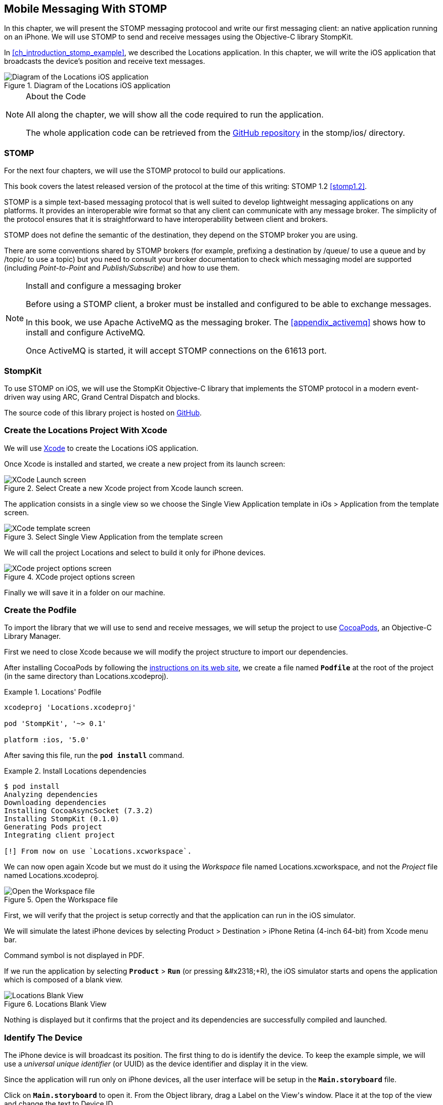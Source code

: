 [[ch_mobile_stomp]]
== Mobile Messaging With STOMP

[role="lead"]
In this chapter, we will present the STOMP messaging protocool and write our first messaging client: an native application running on an iPhone.
We will use STOMP to send and receive messages using the Objective-C library StompKit.

In <<ch_introduction_stomp_example>>, we described the +Locations+ application. In this chapter, we will write the iOS application that broadcasts the device's  position and receive text messages.

[[img_mobile_stomp_1]]
.Diagram of the +Locations+ iOS application
image::images/Chapter020/stomp_ios_app.png["Diagram of the Locations iOS application"]

.About the Code
[NOTE]
====
All along the chapter, we will show all the code required to run the application.

The whole application code can be retrieved from the https://github.com/mobile-web-messaging/code[GitHub repository] in the +stomp/ios/+ directory.
====

=== STOMP

For the next four chapters, we will use the STOMP protocol to build our applications.

This book covers the latest released version of the protocol at the time of this writing: STOMP 1.2 <<stomp1.2>>.

STOMP is a simple text-based messaging protocol that is well suited to develop lightweight messaging applications on any platforms. It provides an interoperable wire format so that any client can communicate with any message broker.
The simplicity of the protocol ensures that it is straightforward to have interoperability between client and brokers.

STOMP does not define the semantic of the destination, they depend on the STOMP broker you are using.

There are some conventions shared by STOMP brokers (for example, prefixing a destination by +/queue/+ to use a queue and by +/topic/+ to use a topic) but you need to consult your broker documentation to check which messaging model are supported (including _Point-to-Point_ and _Publish/Subscribe_) and how to use them.

.Install and configure a messaging broker
[NOTE]
====
Before using a STOMP client, a broker must be installed and
configured to be able to exchange messages.

In this book, we use Apache ActiveMQ as the messaging broker. The <<appendix_activemq>> shows how to install and configure ActiveMQ.

Once ActiveMQ is started, it will accept STOMP connections on the +61613+ port.
====

=== StompKit

To use STOMP on iOS, we will use the +StompKit+ Objective-C library that implements the STOMP protocol in a modern event-driven way using ARC, Grand Central Dispatch and blocks.

The source code of this library project is hosted on https://github.com/mobile-web-messaging/StompKit/[GitHub].

=== Create the +Locations+ Project With Xcode

We will use https://developer.apple.com/xcode/[Xcode] to create the +Locations+ iOS application.

Once Xcode is installed and started, we create a new project from its launch screen:

[[img_mobile_stomp_1]]
.Select +Create a new Xcode project+ from Xcode launch screen.
image::images/Chapter020/xcode_launch_screen.png["XCode Launch screen"]

The application consists in a single view so we choose the +Single View Application+ template in +iOs > Application+ from the template screen.

[[img_mobile_stomp_2]]
.Select +Single View Application+ from the template screen
image::images/Chapter020/template_screen.png["XCode template screen"]

We will call the project +Locations+ and select to build it only for iPhone devices.

[[img_mobile_stomp_3]]
.XCode project options screen
image::images/Chapter020/project_options_screen.png["XCode project options screen"]

Finally we will save it in a folder on our machine.

[[ch_mobile_stomp_cocoapods]]
=== Create the Podfile

To import the library that we will use to send and receive messages, we will setup the project to use http://cocoapods.org[CocoaPods], an Objective-C Library Manager.

First we need to close Xcode because we will modify the project structure to import our dependencies.

After installing CocoaPods by following the http://guides.cocoapods.org/using/getting-started.html#getting-started[instructions on its web site], we create a file named **`Podfile`** at the root of the project (in the same directory than +Locations.xcodeproj+).

[[ex_mobile_stomp_1]]
.+Locations+' Podfile
====
----
xcodeproj 'Locations.xcodeproj'

pod 'StompKit', '~> 0.1'

platform :ios, '5.0'
----
====

After saving this file, run the **`pod install`** command.

[[ex_mobile_stomp_2]]
.Install +Locations+ dependencies
====
----
$ pod install
Analyzing dependencies
Downloading dependencies
Installing CocoaAsyncSocket (7.3.2)
Installing StompKit (0.1.0)
Generating Pods project
Integrating client project

[!] From now on use `Locations.xcworkspace`.
----
====

We can now open again Xcode but we must do it using the _Workspace_ file named +Locations.xcworkspace+, and not the _Project_ file named +Locations.xcodeproj+.

[[img_mobile_stomp_4]]
.Open the Workspace file
image::images/Chapter020/open_worskpace.png["Open the Workspace file"]

First, we will verify that the project is setup correctly and that the application can run in the iOS simulator.

We will simulate the latest iPhone devices by selecting +Product > Destination > iPhone Retina (4-inch 64-bit)+ from Xcode menu bar.

++++
<remark>
Command symbol is not displayed in PDF.
</remark>
++++ 
If we run the application by selecting **`Product`** > **`Run`** (or pressing +&#x2318;+R+), the iOS simulator starts and opens the application which is composed of a blank view.

[[img_mobile_stomp_5]]
.+Locations+ Blank View
image::images/Chapter020/blank_view.png["Locations Blank View"]

Nothing is displayed but it confirms that the project and its dependencies are  successfully compiled and launched.

[[ch_mobile_stomp_deviceID]]
=== Identify The Device

The iPhone device is will broadcast its position. The first thing to do is identify the device. To keep the example simple, we will use a _universal unique identifier_ (or UUID) as the device identifier and display it in the view.

Since the application will run only on iPhone devices, all the user interface will be setup in the **`Main.storyboard`** file.

Click on **`Main.storyboard`** to open it. From the +Object+ library, drag a +Label+ on the +View+'s window. Place it at the top of the view and change the text to +Device ID+.

[[img_mobile_stomp_6]]
.Add the Device ID label.
image::images/Chapter020/deviceID_label.png[Add the Device ID label]

.Interface Layout Constraints
[NOTE]
====
I will not describe into details how to set up the layout constraints for the graphical objects so that they adapt correctly to the device's size and orientation.

However the example code in the https://github.com/mobile-web-messaging/code[GitHib repository] is constrained correctly.
====

The UUID that we will generate is quite long so we will change its appearance by setting its +Font+ to +System 13.0+ and its +Alignment+ to centered to fit the screen.

[[img_mobile_stomp_7]]
.Change the appearance of the device ID label.
image::images/Chapter020/deviceID_label_options.png[Change the appearance of the device ID label]

We will connect this label to the +MWMViewController+ object.

Add the necessary outlet property in +MWMViewController.m+ and a +NSString+ to hold the identifier.

[source,objc]
----
@interface MWMViewController ()

@property (weak, nonatomic) IBOutlet UILabel *deviceIDLabel;

@property (copy, nonatomic) NSString *deviceID;

@end
----

Open the +Main.storyboard+ and control-click on +View Controller+ to see its connection panel. Drag from +deviceIDLabel+ to the +UILabel+ to connect it.

[[img_mobile_stomp_8]]
.Connect the +deviceIDLabel+ outlet property to the device ID +UILabel+.
image::images/Chapter020/deviceIDLabel_connection.png[Connect the deviceIDLabel outlet property to the device ID UILabel]

Now that the outlet property is connected to the label, we need to generate a UUUID for the application and display it when the view appears.

Open the +MWMViewController.m+ file to add code to the +MWMViewController+ _implementation_. When the application starts and the view is loaded in +viewDidLoad+, we set the +deviceID+ using a UUID.

[source,objc]
----
- (void)viewDidLoad
{
    [super viewDidLoad];

    self.deviceID = [UIDevice currentDevice].identifierForVendor.UUIDString;
    NSLog(@"Device identifier is %@", self.deviceID);
}
----

.About Unique Identifier
[NOTE]
====
The +identifierForVendor+ property will uniquely identify the device for the application's vendor (that we set to +net.mobile-web-messaging+ when we created the project).
====

We also need to set the label to this ID when the view will appear.

[source,objc]
----
- (void)viewWillAppear:(BOOL)animated
{
    self.deviceIDLabel.text = self.deviceID;
}
----

If we run the application, we will see the device ID displayed instead of +Device ID+ in the view.

[[img_mobile_stomp_9]]
.Display the device ID.
image::images/Chapter020/view_with_deviceID.png[Display the device ID]

Now that we have the identifier of the device, the next step is to retrieve its geolocation data using the +CoreLocation+ framework before we can send them in a STOMP message.

[NOTE]
====
The next sections deal with setting up the framework and writing code to retrieve the GPS data from the device and display them. This is unrelated to messaging and you can skip them if you only want to read how to send and receive messages. Still, we thought the messaging code would be more meaningful if it was using real data instead of generating random dummy data. By using GPS data instead, we will be able to build a mobile app that display these data on a map in the next chapter.
====

[[ch_mobile_stomp_display_position]]
=== Display the Device Position

We will retrieve the geolocation data from the device's GPS sensor to send them using STOMP messages. However, we also want to have some graphical feedback to show that the data changes over the time as we move with our device.

To display the geolocation data, we will add a +UILabel+ to the view and change its text to +Current position: ???+

[[img_mobile_stomp_10]]
.Add the current position label
image::images/Chapter020/currentPosition_label.png[Add the current position label]

We will change its appearance to match the +deviceID+ label by setting its +Font+ to +System 13.0+ and its +Alignment+ to centered.

[[img_mobile_stomp_11]]
.Change the appearance of the current position label.
image::images/Chapter020/currentPosition_label_options.png[Change the current position label appearance]

Open the +MWMViewController.m+ file and add a property to the +MWMViewController+ _interface.

[source,objc]
----
@property (weak, nonatomic) IBOutlet UILabel *currentPositionLabel;
----

We then bind this property to the label. Open the +Main.storyboard+ and control-click on +View Controller+ to see its connection panel. Drag from +currentPositionLabel+ to the label to connect it.

[[img_mobile_stomp_12]]
.Connect the +currentPositionLabel+ outlet property to the current position +UILabel+.
image::images/Chapter020/currentPositionLabel_connection.png[Connect the currentPositionLabel outlet property to the current position UILabel]

The label is now connected to the property. The next step is to retrieve the geolocation data from the device to update this property and send a STOMP message with them.

=== Access the Device Geolocation Data with +CoreLocation+ Framework

iOS provides the +CoreLocation+ framework to access the location data.

We need to add it to the libraries linked by the application. Click on the +Locations+ project and then the +Locations+ target. In the +General+ tab, under the +Linked Frameworks and Libraries+ section, click on the +++ button. In the selection window, type **`CoreLocation`**, select the +CoreLocation.framework+ and click on the +Add+ button.

[[img_mobile_stomp_13]]
.Add the CoreLocation framework.
image::images/Chapter020/CoreLocation_framework.png["Add the CoreLocation framework"]

We can now use the +CoreLocation+ framework by importing +<CoreLocation/CoreLocation.h>+ at the top of the +MWMViewController.m+ file.

We will make the +MWMViewController+ interface conform to the +CLLocationManagerDelegate+ protocol and declare a +CLLocationManager+ property named +locationManager+.

[source,objc]
----
#import <CoreLocation/CoreLocation.h>

interface MWMViewController () <CLLocationManagerDelegate>

@property (strong, nonatomic) CLLocationManager *locationManager;

@end
----

We will define two methods to start and stop updating the current location. When the apps starts updating the current location in +startUpdatingCurrentLocation+, it creates the +locationManager+ if it's not already created and designates the controller as the locationManager's +delegate+. We will also Since the geolocation data will be used to follow the device as it moves, we set the locationManagere's +desiredAccuracy+ to +kCLLocationAccuracyBestForNavigation+.

Finally, the application will start listening for the device location by calling locationManager's +startUpdatingLocation+ method.

====
[source,objc]
----
#pragma mark - CoreLocation actions

- (void)startUpdatingCurrentLocation
{
    NSLog(@"startUpdatingCurrentLocation");

    // if location services are restricted do nothing
    if ([CLLocationManager authorizationStatus] == kCLAuthorizationStatusDenied ||
        [CLLocationManager authorizationStatus] == kCLAuthorizationStatusRestricted) {
        return;
    }

    // if locationManager does not currently exist, create it
    if (!self.locationManager) {
        self.locationManager = [[CLLocationManager alloc] init];
        // set its delegate to self
        self.locationManager.delegate = self;
        // use the accuracy best suite for navigation
        self.locationManager.desiredAccuracy = kCLLocationAccuracyBestForNavigation;
    }

    // start updating the location
    [self.locationManager startUpdatingLocation];
}
----
====

To stop receiving the device location in +stopUpdatingCurrentLocation+, we simply call locationManager's +stopUpdatingLocation+ method.

====
[source,objc]
----
- (void)stopUpdatingCurrentLocation
{
    [self.locationManager stopUpdatingLocation];
}
----
====

The location of the device will be received by the designated +CLLocationManagerDelegate+ (in our case, the +MWMViewController+ implementation itself). We need to implement the +locationManager:didUpdateToLocation:fromLocation:+ method and extract the
coordinates from the +newLocation+'s +coordinate.

Once we have them, we can update the +currentPositionLabel+'s +text+ to display them.

====
[source,objc]
----
#pragma mark - CLLocationManagerDelegate protocol

- (void)locationManager:(CLLocationManager *)manager
    didUpdateToLocation:(CLLocation *)newLocation
           fromLocation:(CLLocation *)oldLocation
{
    // ignore if the location is older than 30s
    if (fabs([newLocation.timestamp timeIntervalSinceDate:[NSDate date]]) > 30) {
        return;
    }

    CLLocationCoordinate2D coord = [newLocation coordinate];
    self.currentPositionLabel.text = [NSString stringWithFormat:@"φ:%.4F, λ:%.4F", coord.latitude, coord.longitude];
}
----
====

If there are any problem with the locationManager, we want to warn the user about it and stop updating the location. To do so, we implement the +CLLocationManagerDelegate+'s +locationManager:didFailWithError:+ method to display a warning to the user:

====
[source,objc]
----
- (void)locationManager:(CLLocationManager *)manager
       didFailWithError:(NSError *)error
{
    // reset the current position label
    self.currentPositionLabel.text = @"Current position: ???";

    // show the error alert
    UIAlertView *alert = [[UIAlertView alloc] init];
    alert.title = @"Error obtaining location";
    alert.message = [error localizedDescription];
    [alert addButtonWithTitle:@"OK"];
    [alert show];
}
----
====

Now that the code related to +CoreLocation+ is in place, we just need to callthe +startUpdatingCurrentLocation+ method when the view will appear.

====
[source,objc]
----
- (void)viewWillAppear:(BOOL)animated
{
    self.truckIDLabel.text = self.truckID;

    [self startUpdatingCurrentLocation];
}

----
====

We also need to stop updating the location when the view disappears in +viewDidDisappear:+

====
[source,objc]
----
- (void)viewDidDisappear:(BOOL)animated
{
    [self stopUpdatingCurrentLocation];
}
----
====

The first time the app asks the +locationManager+ to start updating the device location, the user will see an alert view accessing him or her the permission to access the device location.

[[img_mobile_stomp_14]]
.Permission to use the current location.
image::images/Chapter020/current_location_permission.png["Permission to use the current location"]

If the user taps +OK+, the +locationManager+ will start update the device location and the label for its current position will be updated with the latitude and longitude.

[[img_mobile_stomp_15]]
.Display the current position of the device.
image::images/Chapter020/current_position.png["Display the current position of the device"]

[[ch_mobile_stomp_location_simulator]]
==== Simulate a Location With iOS Simulator

If you are running the application on an iPhone device, the real geolocation data from the device will be used.
If you run the application using the +iOS Simulator+, you can simulate different location in the +Debug > Location+ menu. For example, the +Freeway Drive+ will simulate a car driving on a freeway between Palo Alto and San Francisco.

Whether you are running the application on a device or in the simulator, you should see the +currentPositionLabel+ be udpated. The latitude and longitude numbers are difficult to interpret as such but in the next chapter <<ch_web_stomp>>, we will be able to use them to draw the position on a map to locate the devices.

Now that the +Locations+ application is handling the device geolocation data, the next step is to send them using STOMP.

=== Create a STOMP Client With +StompKit+

Before sending any messages, we must first import the +StompKit+ library that we add to the +Podfile+ file at the beginning of this chapter.

We must import its header file +StompKit.h+ at the top of the +MWMViewController.m+ file and add a +STOMPClient+ property named +client+ to the +MWMViewController+ private interface.

====
[source, objc]
----
#import <StompKit.h>

@interface MWMViewController () <CLLocationManagerDelegate>

@property (nonatomic, strong) STOMPClient *client;

@end
----
====

The +client+ property will be used to communicate with the STOMP broker after it is created and connected.

We do not need to conform to any protocol to use +StompKit+ as its API is based on _blocks_ instead of protocol delegates.

The +client+ variable is created when the controller's view is loaded in +MWMViewController+'s +viewDidLoad+ method implementation. To create it, we need to pass the host and port of the STOMP broker to connect to.
These information depends on the broker you are using. If you have configured ActiveMQ on your machine as described in the appendix <<appendix_activemq>>, you will be able to connect on its +61613+ port.

The host will depend on your network configuration. On my local network, my server has the IP address +192.168.1.25+. I will use this value for the example but you will have to replace this by your own server address to run the applications.

====
[source, objc]
----
#define kHost     @"192.168.1.25"
#define kPort     61613

...

@implementation MWMViewController

- (void)viewDidLoad
{
    [super viewDidLoad];

    self.deviceID = [UIDevice currentDevice].identifierForVendor.UUIDString;
    NSLog(@"Device identifier is %@", self.deviceID);

    self.client = [[STOMPClient alloc] initWithHost:kHost port:kPort];
}
----
====

=== Connect to a STOMP Broker

When the +client+ object is created, it is not connected to the STOMP broker yet. To connect, we must call its +connectWitHeaders:completionHandler:+ method.

StompKit uses Grand Central Dispatch and blocks to provide an event-driven API. This means that the client is _not_ connected when the call to its +connectWitHeaders:completionHandler:+ method returns but when the completionHandler block is called.

We can pass a dictionary to +connectWitHeaders:completionHandler:+ to add aditional headers during the connection to the STOMP broker. In our application, we will send a +client-id+ header set to the +deviceID+ to uniquely identify the client against the STOMP broker.

This ensures that no two devices will be able to connect using the same identifier. Once a client is connected with a given +client-id+, any subsequent clients that uses the same value will fail to connect to the broker.

We will encapsulate this code in a +connect+ method in +MWMViewController+ implementation.

====
[source, objc]
----
@implementation MWMViewController

#pragma mark - Messaging

- (void)connect
{
    NSLog(@"Connecting...");
    [self.client connectWithHeaders:@{ @"client-id": self.deviceID}
                  completionHandler:^(STOMPFrame *connectedFrame, NSError *error) {
                      if (error) {
                          // We have not been able to connect to the broker.
                          // Let's log the error
                          NSLog(@"Error during connection: %@", error);
                      } else {
                          // we are connected to the STOMP broker without an error
                          NSLog(@"Connected");
                      }
                  }];
    // when the method returns, we can not assume that the client is connected
}

@end
----
====

We will call this +connect+ method when the view appears in +viewWillAppear:+.

====
[source, objc]
----
- (void)viewWillAppear:(BOOL)animated
{
    self.truckIDLabel.text = self.truckID;

    [self startUpdatingCurrentLocation];
    [self connect];
}
----
====

=== Disconnect From a STOMP Broker

The +STOMPClient+ disconnects from the broker using its +disconnect:+ method. This method takes a block that will be called when the client is disconnected from the server. The block takes a +NSError+ parameter that is set if there is an error during the disconnection operation.

====
[source, objc]
----
#pragma mark - Messaging

- (void)disconnect
{
    NSLog(@"Disconnecting...");
    [self.client disconnect:^(NSError *error) {
        if (error) {
            NSLog(@"Error during disconnection: %@", error);
        } else {
            // the client is disconnected from the broker without any problem
            NSLog(@"Disconnected");
        }
    }];
    // when the method returns, we can not assume that the client is disconnected
}
----
====

We will disconnect from the broker once the view has disappeared in +viewDidDisappear:+.

====
[source, objc]
----
- (void)viewDidDisappear:(BOOL)animated
{
    [self stopUpdatingCurrentLocation];
    [self disconnect];
}
----
====

At this stage, we have an application that connect to the STOMP broker when its view is displayed and disconnect when its view disappears.

If we run the application, we see logs in Xcode that shows the connection process:

----
2014-03-13 17:07:21.667 Locations[79069:60b] Connecting...
2014-03-13 17:07:21.723 Locations[79069:3903] Connected
----

=== Send STOMP Messages

We now have a connection to the STOMP broker and we receive the device's geolocation data from the +CoreLocation+ framework. The last step to do is to send these data to the topic associated to the device ID.

As we described in <<ch_introduction_stomp_example_topology>>, each device will send its location on a topic named after its identifier.

[source,objc]
----
NSString *destination = [NSString stringWithFormat:@"/topic/device.%@.location", self.deviceID];
----

.ActiveMQ STOMP Destinations Naming Conventions
[NOTE]
====
ActiveMQ convention is to prefix a STOMP destination by +/topic/+ to use a Publish/Subscribe messaging model and by +/queue/+ to use a Point-to-Point model.

Since we designed our application to use a topic for the +device.XXX.location+, we must preprend it with +/topic/+
====

As we described in <<ch_introduction_stomp_example_message>>, the message representation is a JSON string that contains the location coordinates, the timestamp and the truck ID.
We build a NSDictionary from these data and serialize it as a JSON string:

[source,objc]
----
NSDictionary *dict = @{
    @"deviceID": self.deviceID,
    @"lat": [NSNumber numberWithDouble:location.coordinate.latitude],
    @"lng": [NSNumber numberWithDouble:location.coordinate.longitude],
    @"ts": [dateFormatter stringFromDate:location.timestamp]
};
NSData *data = [NSJSONSerialization dataWithJSONObject:dict options:0 error:nil];
NSString *body =[[NSString alloc] initWithData:data encoding:NSUTF8StringEncoding];
----

This body follows the JSON format. We will add a +content-type+ header in the STOMP message and set it to +application/json; charset=utf-8+ to let the STOMP brokers and the eventual consumers know that this message's payload can be read as JSON string encoded with UTF-8.
Without such a +content-type+, the consumers would not necessarily know how to _read_ the data in the body and interpret them.

[source,objc]
----
NSDictionary *headers = @{
    @"content-type": @"application/json;charset=utf-8"
};
----

We now have the +destination+, +headers+, and +body+ to send in the message.
Last step is to use the +client+'s +sendTo:headers:body+ method to send it:
[source,objc]
----
// send the message
[self.client sendTo:destination
            headers:headers
               body:body];
----

We will encapsulate all these steps in a +sendLocation:+ method that takes a +CLLocation+ object:

====
[source,objc]
----
- (void)sendLocation:(CLLocation *)location
{
    // build a static NSDateFormatter to display the current date in ISO-8601
    static NSDateFormatter *dateFormatter = nil;
    static dispatch_once_t onceToken;
    dispatch_once(&onceToken, ^{
        dateFormatter = [[NSDateFormatter alloc] init];
        dateFormatter.dateFormat = @"yyyy-MM-d'T'HH:mm:ssZZZZZ";
    });

    // send the message to the truck's topic
    NSString *destination = [NSString stringWithFormat:@"/topic/device.%@.location", self.deviceID];

    // build a dictionary containing all the information to send
    NSDictionary *dict = @{
        @"deviceID": self.deviceID,
        @"lat": [NSNumber numberWithDouble:location.coordinate.latitude],
        @"lng": [NSNumber numberWithDouble:location.coordinate.longitude],
        @"ts": [dateFormatter stringFromDate:location.timestamp]
    };
    // create a JSON string from this dictionary
    NSData *data = [NSJSONSerialization dataWithJSONObject:dict options:0 error:nil];
    NSString *body =[[NSString alloc] initWithData:data encoding:NSUTF8StringEncoding];

    NSDictionary *headers = @{
        @"content-type": @"application/json;charset=utf-8"
    };

    // send the message
    [self.client sendTo:destination
                headers:headers
                   body:body];
}
----
====

Next step is to call this method every time we receive an updated location in the +locationManager:didUpdateToLocation:fromLocation:+ method.

====
[source,objc]
----
- (void)locationManager:(CLLocationManager *)manager
    didUpdateToLocation:(CLLocation *)newLocation
           fromLocation:(CLLocation *)oldLocation
{
    // ignore if the location is older than 30s
    if (fabs([newLocation.timestamp timeIntervalSinceDate:[NSDate date]]) > 30) {
        return;
    }

    CLLocationCoordinate2D coord = [newLocation coordinate];
    self.currentPositionLabel.text = [NSString stringWithFormat:@"φ:%.4F, λ:%.4F", coord.latitude, coord.longitude];

    // send a message with the location data
    [self sendLocation:newLocation];
}
----
====

When we run the application, a STOMP message will be sent every time the location manager updates the device's location.

How can we check that messages are effectively sent?

We will confirm it at three different stages:

. Display debug log on the device to check that messages are sent
. Use ActiveMQ  administration console to check that it effectively handled the sent messages
. Write the simplest STOMP consumer that can receive these messages

==== Display +StompKit+ debug log

Every time the StompKit library sends a message to a STOMP broker, it logs the STOMP frame that is sent.

To display them in the console, edit the file named +StompKit.m+ in Xcode that is under the +Pods+ project (its full path is +Pods+ > +Pods+ > +StompKit+ > +StompKit.m+ in the Project Navigator view) and change the macro to activate logs by replacing the +0+ by +1+.

[source,objc]
----
#pragma mark Logging macros

#if 1 // set to 1 to enable logs

...
----

If we restart the application, we now see debug statements in Xcode's Debug console:

----
2014-03-13 17:19:05.711 Locations[79549:60b] >>> SEND
destination:/topic/device.2262EC25-E9FD-4578-BADE-4E113DE45934.location
content-type:application/json;charset=utf-8
content-length:122

{"lng":-122.03254905,"deviceID":"2262EC25-E9FD-4578-BADE-4E113DE45934","lat":37.33521504,"ts":"2014-03-13T17:19:05+01:00"}
...
----

This confirms that STOMP messages are effectively sent by the +Locations+ application.

==== ActiveMQ Admin Console

In <<app_activemq_admin_console>>, we have used the ActiveMQ admin console to check the broker configuration. We can also use this console to check the destinations and their associated metrics.

Go to the ActiveMQ admin console in your Web browser at http://localhost:8161/hawtio[http://localhost:8161/hawtio] and navigate the ActiveMQ tree down to the postion topic in +mybroker > Topic > device.2262EC25-E9FD-4578-BADE-4E113DE45934.location+.

In the right side panel, select +Attributes+ in the top menu to display all the attributes associated to this topic.

To check whether the broker is receiving the messages on this destination, the attribute to check is +Enqueue count+. It corresponds to the messages that has been _enqueued_ (or in other word, _sent_) to the destination. We see that this value is growing over time (it was at +113+ when the screenshot below was captured). This confirms that the broker is actually receiving the messages sent by the mobule application.

[[img_mobile_stomp_16]]
.Check the number of messages sent to a destination in ActiveMQ admin console
image::images/Chapter020/activemq_admin_console_topic_enqueue_count.png["Check the number of messages sent to a destination in ActiveMQ admin console"]

Another interesting attribute is +Dequeue count+. It corresponds to the messages removed from the topic and sent to consumers. In our case, it stays at +0+ because there is no consumer that are subscribed to this destination.

==== A Simple STOMP Consumer

When I presented STOMP, I wrote that the protocol is so simple that a +telnet+ client _is_ a STOMP client.

Let's prove that by writing the simplest STOMP client that will consume the messages sent by the application to the destination.

We need to open a +telnet+ client to connect to the broker host on the +61613+ port. Since I am on the same machine than the broker, I will simply connect to +localhost+:

.Connection with a telnet client
====
++++
<screen>
$ <userinput>telnet localhost 61613</userinput>
Trying 127.0.0.1...
Connected to localhost.
Escape character is '^]'.
</screen>
++++
====

Once the client is connected, we must connect to the broker to open a STOMP connection (as we did in the application using +STOMPClient+'s +connectWithHeaders:completionHandler:+ method).

.Connect to a STOMP broker
====
++++
<screen>
<userinput>CONNECT

</userinput>^@
</screen>
++++
====

[CAUTION]
====
A STOMP frame must be ended by a NULL octet.

The +^@+ is the ASCII character for NULL octet. Type +ctrl + @+ to enter it.
====

Note also that there is a blank line between the +CONNECT+ line and the NULL octet. This blank line is mandatory to separate the command name and the headers from the beginning of the optional payload (that is not present in the +CONNECT+ frame).

Once you type +ctrl + @+, the messaging broker will process the +CONNECT+ frame
and reply with a +CONNECTED+ frame:

.Receive a connection confirmation
====
++++
<screen>
CONNECTED
heart-beat:0,0
session:ID:jeff.local-63055-1391518653216-2:23
server:ActiveMQ/5.9.0
version:1.2
</screen>
++++
====

The STOMP connection is now established and the telnet client can now exchange messages with the broker. We are only interested to consume messages sent by the application on the truck's position topic.
The Truck ID is displayed on the application screen. You will have to adapt the command to use your own truck ID to receive its message.

----
SUBSCRIBE
destination:/topic/device.2262EC25-E9FD-4578-BADE-4E113DE45934.locatio

^@
----

As soon as we sent this command to the STOMP broker, we will receive +MESSAGE+ frames that corresponds to the messages sent by the application:

----
MESSAGE
content-type:application/json;charset=utf-8
message-id:ID:jeff.local-50971-1394726830317-2:5:-1:1:323
destination:/topic/device.2262EC25-E9FD-4578-BADE-4E113DE45934.location
timestamp:1394727930755
expires:0
content-length:122
priority:4

{"lng":-122.12966111,"deviceID":"2262EC25-E9FD-4578-BADE-4E113DE45934","lat":37.36492641,"ts":"2014-03-13T17:25:30+01:00"}
----

[NOTE]
====
We can see that there are more headers in the consumed messages that in the messages we sent (which only had +content-type+ and +content-length+).
These headers are added by the STOMP broker and provides additional metadata about the messages. We will explore some of them later in <<ch_advanced_stomp>> and <<ch_beyond_stomp>>.
====

At this stage, we have a mobile application that is a STOMP _producer_. It broadcasts its position by sending messages to a STOMP destination.

=== Display the Text Messages

We will now write the second part of the +Locations+ application that will _consume_ STOMP messages containing some text and display them in a table.

We will write the graphical part first by adding a +UITable+ to the user interface.

Click on +Main.storyboard+ to open it. From the +Object+ library, drag a +Table View+ on the View's window. Place it below the current position +UILabel+.

[[img_mobile_stomp_16]]
.Add a Table View
image::images/Chapter020/table_view.png["Add a Table View"]

From the +Object+ library, drag a +Table View Cell+ inside the +Table View+.

[[img_mobile_stomp_17]]
.Add a Table View Cell
image::images/Chapter020/table_view_cell.png["Add a Table View Cell"]

We will change the +Table View Cell+ properties by setting its +Style+ to +Basic+ and its +Identifier+ to +TextCell+.

[[img_mobile_stomp_18]]
.Edit the Table View Cell Properties
image::images/Chapter020/table_view_cell_options.png["Edit the Table View Cell Properties"]

The +MWMViewController+ interface will be declared as both the data source and delegate of the table. Open the +MWMViewController.m+ file, make the +MWMViewController+ interface conform to the +UITableViewDataSource+ and +UITableViewDelegate+ protocols and add an outlet property for the table.

====
[source, objc]
----
@interface MWMViewController () <CLLocationManagerDelegate, UITableViewDataSource, UITableViewDelegate>

@property (weak, nonatomic) IBOutlet UITableView *tableView;

@end
----
====

We need to bind this outlet property to the table view. Open the +Main.storyboard+ and control-click on +View Controller+ to see its connection panel. Drag from +tableView+ to the table to connect it.

[[img_mobile_stomp_18]]
.Connect the +tableView+ outlet property to the +Table View+.
image::images/Chapter020/table_view_connection.png[Connect the tableView outlet property to the Table View]

We also need to connect the +View Controller+ to the +Table View+ and declare it as it +dataSource+ and +delegate+.

Open the +Main.storyboard+ and control-click on +Table View+ to see its connection panel. Drag from +dataSource+ to the +View Controller+ to connect it.

[[img_mobile_stomp_19]]
.Connect the +Table View+'s +dataSource+ to the +View Controller+.
image::images/Chapter020/table_view_dataSource_connection.png[Connect the Table View's dataSource to the View Controller]

We do the same operation to connect the +Table View+'s +delegate+ property to the +View Controller+.

[[img_mobile_stomp_20]]
.Connect the +Table View+'s +delegate+ to the +View Controller+.
image::images/Chapter020/table_view_delegate_connection.png[Connect the Table View's delegate to the View Controller]

The graphical objects are now properly connected to the properties. Next step is to make the +MWMViewController+ implementation comply to the +UITableViewDataSource+ and +UITableViewDelegate+ protocols.

The table will only display the received text messages. As there is no interaction with the table, we do not need to add any methods from the +UITableViewDelegate+
protocol. Let's just add a comment to the +MWMViewController+ implementation to remember that.

[source, objc]
----
#pragma mark - UITableViewDelegate

// no delegate actions
----

The controller is also the +dataSource+ of the table. We will keep a list of the texts in memory in an array. Let's add a +texts+ array to the +MWMViewController+ implementation and instatiate it in its +viewDidLoad+ method.

[source, objc]
----
@implementation MWMViewController

// the texts are stored in an array of NSString.
NSMutableArray *texts;

- (void)viewDidLoad
{
    [super viewDidLoad];

    self.deviceID = [UIDevice currentDevice].identifierForVendor.UUIDString;
    NSLog(@"Device identifier is %@", self.deviceID);

    self.client = [[STOMPClient alloc] initWithHost:kHost port:kPort];

    texts = [[NSMutableArray alloc] init];
}

----

This +texts+ array will be used as the source of data for the table.
Let's implement the required +UITableViewDataSource+ methods.

[source, objc]
----
#pragma mark - UITableViewDataSource protocol

- (NSInteger)tableView:(UITableView *)tableView numberOfRowsInSection:(NSInteger)section
{
    return [texts count];
}

- (UITableViewCell *)tableView:(UITableView *)tableView
         cellForRowAtIndexPath:(NSIndexPath *)indexPath
{
    // this identifier must be the same that was set in the
    // Table View Cell properties in the story board.
    static NSString *CellIdentifier = @"TextCell";

    UITableViewCell *cell = [tableView dequeueReusableCellWithIdentifier:CellIdentifier];

    cell.textLabel.text = [texts objectAtIndex:indexPath.row];
    return cell;
}
----

With these methods implemented, the table will displayed all the texts that are stored in the +texts+ array.

=== Receive STOMP Messages

Now that we are ready to display the texts in the table, next step is to subscribe to the device's text destination to consume STOMP messages containing the texts and store them in the +texts+ array.

To consume messages, a STOMP client must:

. connect to the broker
. subscribe to the destination it wants to consume messages from.


[[ch_mobile_stomp_subscribe]]
==== Subscribe to a STOMP destination

We already took care of step (1) by calling +STOMPClient+'s +connectWithHeaders:completionHandler:+ in +MWMViewController+'s +connect+ method.

Step (2) is handled in STOMPKit by calling +STOMPClient+'s +subscribeTo:headers:messageHandler:+ method.

This method takes 3 parameters:

* the +destination+ that the client wants to consume from. In our case it is the destination +/queue/device.XXX.text+ (we prepended the destination with the +/queue/+ prefix according to ActiveMQ naming convention).
* a dictionary of +headers+ to pass additional metadata to the connection process. Since we do not have any such header for the time being, we will pass a empty dictionary
* a +STOMPMessageHandler+ block with a +STOMPMessage+ parameter that will be called every time the broker sends a messages to the client to consume it. In our case, we will have to create a dictionary from the JSON string contained in the message body and add the order to the +texts+ array.

We will add a method named +subscribe+ to the +MWMViewController+ implementation:

[source, objc]
----
#pragma mark - Messaging

- (void)subscribe
{
    // susbscribes to the device text queue:
    NSString *destination = [NSString stringWithFormat:@"/queue/device.%@.text", self.deviceID];

    NSLog(@"subscribing to %@", destination);
    subscription = [self.client subscribeTo:destination
                                    headers:@{}
                             messageHandler:^(STOMPMessage *message) {
        // called every time a message is consumed from the destination
        NSLog(@"received message %@", message);
        // the text is send in a plain String, we use it as is.
        NSString *text = message.body;
        NSLog(@"adding text = %@", text);
        [texts addObject:text];
        // TODO reload the table
    }];
}
----

+subscription+ is a object returned by the +subscribe+ method that identifies the STOMP subscription and can be used to _unsubscribe_.

We declare this object in the +MWMViewController+'s implementation.

[source,objc]
----
@implementation MWMViewController

STOMPSubscription *subscription;
----

When should we call this +subscribe+ method? As soon as we are connected to the STOMP broker. We need to call it in the +connect+ method from the +completionHandler+ block that will be called when the client is _successfully_ connected to the STOMP broker:

[source,objc]
----
#pragma mark - Messaging

- (void)connect
{
    NSLog(@"Connecting...");
    [self.client connectWithHeaders:@{ @"client-id": self.deviceID}
                  completionHandler:^(STOMPFrame *connectedFrame, NSError *error) {
                      if (error) {
                          // We have not been able to connect to the broker.
                          // Let's log the error
                          NSLog(@"Error during connection: %@", error);
                      } else {
                          // we are connected to the STOMP broker without an error
                          NSLog(@"Connected");
                          [self subscribe];
                      }
                  }];
    // when the method returns, we can not assume that the client is connected
}
----

=== Unsubscribe From the Destination

The application will consume messages from the destination as long as it remains connected to the STOMP broker.

We do not need to explicitly unsubscribe from the destination when we disconnect from the broker but it is a good practice to do so. To unsubscribe, we just need to call the +unsubscribe+ method on the +subscription+ object that was created when we subscribed to the text destination. We will unsubscribe just prior to disconnecting from the broker in the +viewDidDisappear:+ method.

[source,objc]
----
- (void)viewDidDisappear:(BOOL)animated
{
    [self stopUpdatingCurrentLocation];
    [subscription unsubscribe];
    [self disconnect];
}
----

=== Finish the Application

The application is now ready to consume messages. Let's start it and check that it is working.

Run the application in the iOS simulator or on your device.

Go to the ActiveMQ admin console and browse to the device text destination (in my case, its name is +device.2262EC25-E9FD-4578-BADE-4E113DE45934.text+) and click on the +Send+ tab.

Fill the text area with a plain text string and set the +body format+ to +Plain Text+

----
Hello, where are you?
----

[[img_mobile_stomp_21]]
.Send a Message using ActiveMQ Admin Console.
image::images/Chapter020/activemq_admin_send_message.png["Send a Message using ActiveMQ Admin Console"]

Click on the +Send Message+ button to send the message on the destination.

We see in the application log that a STOMP message has been received and that the +text+ was extracted from the message's body.

----
2014-03-14 14:24:19.807 Locations[86050:3903] received message MESSAGE
priority:0
destination:/queue/device.2262EC25-E9FD-4578-BADE-4E113DE45934.text
timestamp:1394803459806
message-id:ID\cjeff.local-53346-1394795959634-37\c1\c1\c1\c1
expires:0
subscription:sub-0

Hello, where are you?
2014-03-14 14:24:19.808 Locations[86050:3903] adding text = Hello, where are you?
----

However, nothing is displayed in the application. We forgot to reload the table to display the received orders.

Let's fix that by calling +reloadData+ on the +tableView+ property from the +STOMPMessageHandler+ block.

[source,objc]
----
- (void)subscribe
{
    // susbscribes to the device text queue:
    NSString *destination = [NSString stringWithFormat:@"/queue/device.%@.text", self.deviceID];

    NSLog(@"subscribing to %@", destination);
    subscription = [self.client subscribeTo:destination
                                    headers:@{}
                             messageHandler:^(STOMPMessage *message) {
        // called every time a message is consumed from the destination
        NSLog(@"received message %@", message);
        // the text is send in a plain String, we use it as is.
        NSString *text = message.body;
        NSLog(@"adding text = %@", text);
        [texts addObject:text];
        dispatch_async(dispatch_get_main_queue(), ^{
            [self.tableView reloadData];
        });
    }];
}
----

Note that we did not call directly +[self.tableView reloadData];+ from the +STOMPMessageHandler+ block.

STOMPKit uses Grand-Central Dispatch's global queue to handle the communication between the client and the STOMP brokers. The +STOMPMessageHandler+ block is called on that queue. However any code that deals with +UIKit+ (such as reloading the +tableView+) *must* be executed on the queue bound to the main thread. This is why we must wrap the +reloadData+ call into a block executed on the main queue.

If we restart the application and send another message on the destination with ActiveMQ admin console, the table will display the text as soon as it is received.

[[img_mobile_stomp_22]]
.The Received Text is Displayed in the Table.
image::images/Chapter020/received_message.png["The Received Text is Displayed in the Table"]

=== Summary

In this chapter, we learn to use +StompKit+ to send and receive STOMP messages from an iOS application.

To send a message, the application must:

. connect to the STOMP broker
. send the message to the destination

To consume a message, the application must

. connect to the STOMP broker
. subscribe to the destination and pass a block that is called every time a message is received. This block is executed on GCD global queue. If there are any code that changes the user interface, it must be wrapped in a block executed on the main queue.

We use two different types of message payloads:

* a JSON payload by using its string representation for the message body and specifying +application/json; charset=utf-8+ in its +content-type+ header
* a simple plain text payload using a string in its payload without any +content-type+ header

Sending and consuming messages are only possible once the client is _successfully_ connected to the STOMP broker. Due to the event-driven design of StompKit, this is the case when the completionHandler block is executed without an error in +connectWithHeaders:completionHandler:+.
